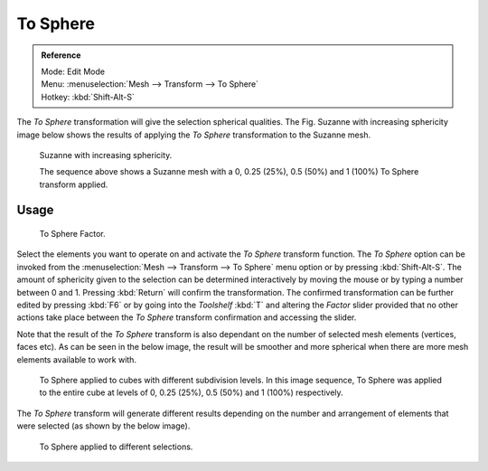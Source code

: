 
*********
To Sphere
*********

.. admonition:: Reference
   :class: refbox

   | Mode:     Edit Mode
   | Menu:     :menuselection:`Mesh --> Transform --> To Sphere`
   | Hotkey:   :kbd:`Shift-Alt-S`


The *To Sphere* transformation will give the selection spherical qualities. The
Fig. Suzanne with increasing sphericity image below shows the results of applying the
*To Sphere* transformation to the Suzanne mesh.


.. figure:: /images/3D_interaction-Transformations-Advanced-To_Sphere_suzanne-spherical.jpg
   :width: 640px

   Suzanne with increasing sphericity.

   The sequence above shows a Suzanne mesh with a 0, 0.25 (25%), 0.5 (50%) and 1 (100%) To Sphere transform applied.


Usage
=====

.. figure:: /images/3D_interaction-Transformations-Advanced-To_Sphere_toolshelf-f6.jpg
   :width: 150px

   To Sphere Factor.


Select the elements you want to operate on and activate the *To Sphere* transform
function. The *To Sphere* option can be invoked from the :menuselection:`Mesh --> Transform --> To
Sphere` menu option or by pressing :kbd:`Shift-Alt-S`. The amount of sphericity given
to the selection can be determined interactively by moving the mouse or by typing a number
between 0 and 1. Pressing :kbd:`Return` will confirm the transformation. The confirmed
transformation can be further edited by pressing :kbd:`F6` or by going into the
*Toolshelf* :kbd:`T` and altering the *Factor* slider provided
that no other actions take place between the *To Sphere* transform confirmation and
accessing the slider.


Note that the result of the *To Sphere* transform is also dependant on the number of
selected mesh elements (vertices, faces etc). As can be seen in the below image, the result
will be smoother and more spherical when there are more mesh elements available to work with.


.. figure:: /images/3D_interaction-Transformations-Advanced-To_Sphere_cubes-spherical.jpg
   :width: 640px

   To Sphere applied to cubes with different subdivision levels.
   In this image sequence, To Sphere was applied to the entire cube
   at levels of 0, 0.25 (25%), 0.5 (50%) and 1 (100%) respectively.


The *To Sphere* transform will generate different results depending on the number
and arrangement of elements that were selected (as shown by the below image).


.. figure:: /images/3D_interaction-Transformations-Advanced-To_Sphere_other-spherical.jpg
   :width: 640px

   To Sphere applied to different selections.
